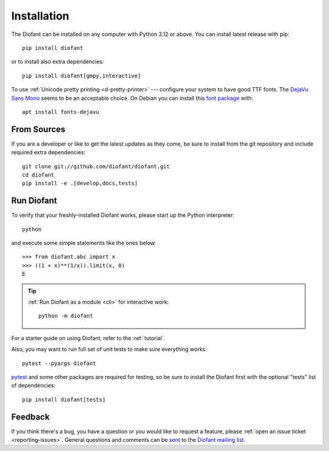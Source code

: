 .. _installation:

Installation
------------

The Diofant can be installed on any computer with Python 3.12
or above.  You can install latest release with pip::

    pip install diofant

or to install also extra dependencies::

    pip install diofant[gmpy,interactive]

To use :ref:`Unicode pretty printing <d-pretty-printer>` --- configure your
system to have good TTF fonts.  The `DejaVu Sans Mono
<https://dejavu-fonts.github.io/>`_ seems to be an acceptable choice.  On
Debian you can install this `font package
<https://packages.debian.org/sid/fonts-dejavu>`_ with::

    apt install fonts-dejavu

.. _installation-src:

From Sources
============

If you are a developer or like to get the latest updates as they come, be sure
to install from the git repository and include required extra dependencies::

    git clone git://github.com/diofant/diofant.git
    cd diofant
    pip install -e .[develop,docs,tests]

Run Diofant
===========

To verify that your freshly-installed Diofant works, please start up
the Python interpreter::

    python

and execute some simple statements like the ones below::

    >>> from diofant.abc import x
    >>> ((1 + x)**(1/x)).limit(x, 0)
    E

.. tip::

    :ref:`Run Diofant as a module <cli>` for interactive work::

        python -m diofant

For a starter guide on using Diofant, refer to the :ref:`tutorial`.

Also, you may want to run full set of unit tests to make
sure everything works::

    pytest --pyargs diofant

`pytest`_ and some other packages are required for testing, so be sure to
install the Diofant first with the optional "tests" list of dependencies::

    pip install diofant[tests]

Feedback
========

If you think there's a bug, you have a question or you would like to
request a feature, please :ref:`open an issue ticket
<reporting-issues>`.  General questions and comments can be `sent
<mailto:diofant@googlegroups.com>`_ to the `Diofant mailing list`_.

.. _pytest: https://docs.pytest.org/en/latest/
.. _Diofant mailing list: https://groups.google.com/forum/#!forum/diofant
